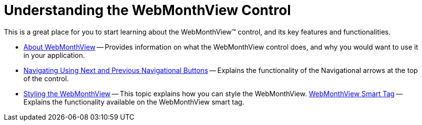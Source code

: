 ﻿////

|metadata|
{
    "name": "webmonthview-understanding-the-webmonthview-control",
    "controlName": ["WebMonthView"],
    "tags": ["Appointments","Getting Started","Recurrences","Scheduling"],
    "guid": "{78646EE7-F582-44BB-855F-2AE9C6CA8152}",  
    "buildFlags": [],
    "createdOn": "0001-01-01T00:00:00Z"
}
|metadata|
////

= Understanding the WebMonthView Control

This is a great place for you to start learning about the WebMonthView™ control, and its key features and functionalities.

* link:webmonthview-about-webmonthview.html[About WebMonthView] -- Provides information on what the WebMonthView control does, and why you would want to use it in your application.
* link:webschedule-navigating-using-next-and-previous-navigational-buttons.html[Navigating Using Next and Previous Navigational Buttons] -- Explains the functionality of the Navigational arrows at the top of the control.
* link:webmonthview-styling-webmonthview.html[Styling the WebMonthView] -- This topic explains how you can style the WebMonthView.
link:webmonthview-smart-tag.html[WebMonthView Smart Tag] -- Explains the functionality available on the WebMonthView smart tag.